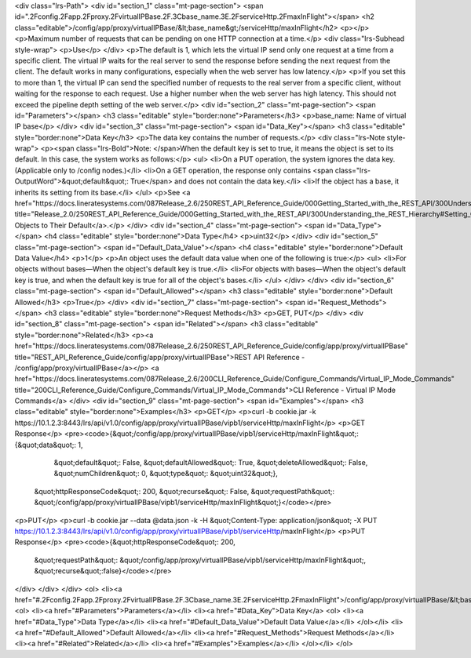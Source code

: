 <div class="lrs-Path">
<div id="section_1" class="mt-page-section">
<span id=".2Fconfig.2Fapp.2Fproxy.2FvirtualIPBase.2F.3Cbase_name.3E.2FserviceHttp.2FmaxInFlight"></span>
<h2 class="editable">/config/app/proxy/virtualIPBase/&lt;base_name&gt;/serviceHttp/maxInFlight</h2>
<p></p>
<p>Maximum number of requests that can be pending on one HTTP connection at a time.</p>
<div class="lrs-Subhead style-wrap">
<p>Use</p>
</div>
<p>The default is 1, which lets the virtual IP send only one request at a time from a specific client. The virtual IP waits for the real server to send the response before sending the next request from the client. The default works in many configurations, especially when the web server has low latency.</p>
<p>If you set this to more than 1, the virtual IP can send the specified number of requests to the real server from a specific client, without waiting for the response to each request. Use a higher number when the web server has high latency. This should not exceed the pipeline depth setting of the web server.</p>
<div id="section_2" class="mt-page-section">
<span id="Parameters"></span>
<h3 class="editable" style="border:none">Parameters</h3>
<p>base_name: Name of virtual IP base</p>
</div>
<div id="section_3" class="mt-page-section">
<span id="Data_Key"></span>
<h3 class="editable" style="border:none">Data Key</h3>
<p>The data key contains the number of requests.</p>
<div class="lrs-Note style-wrap">
<p><span class="lrs-Bold">Note: </span>When the default key is set to true, it means the object is set to its default. In this case, the system works as follows:</p>
<ul>
<li>On a PUT operation, the system ignores the data key. (Applicable only to /config nodes.)</li>
<li>On a GET operation, the response only contains <span class="lrs-OutputWord">&quot;default&quot;: True</span> and does not contain the data key.</li>
<li>If the object has a base, it inherits its setting from its base.</li>
</ul>
<p>See <a href="https://docs.lineratesystems.com/087Release_2.6/250REST_API_Reference_Guide/000Getting_Started_with_the_REST_API/300Understanding_the_REST_Hierarchy#Setting_Objects_to_Their_Default_(Default_Key)" title="Release_2.0/250REST_API_Reference_Guide/000Getting_Started_with_the_REST_API/300Understanding_the_REST_Hierarchy#Setting_Objects_to_Their_Default_(Default_Key)">Setting Objects to Their Default</a>.</p>
</div>
<div id="section_4" class="mt-page-section">
<span id="Data_Type"></span>
<h4 class="editable" style="border:none">Data Type</h4>
<p>uint32</p>
</div>
<div id="section_5" class="mt-page-section">
<span id="Default_Data_Value"></span>
<h4 class="editable" style="border:none">Default Data Value</h4>
<p>1</p>
<p>An object uses the default data value when one of the following is true:</p>
<ul>
<li>For objects without bases—When the object's default key is true.</li>
<li>For objects with bases—When the object's default key is true, and when the default key is true for all of the object's bases.</li>
</ul>
</div>
</div>
<div id="section_6" class="mt-page-section">
<span id="Default_Allowed"></span>
<h3 class="editable" style="border:none">Default Allowed</h3>
<p>True</p>
</div>
<div id="section_7" class="mt-page-section">
<span id="Request_Methods"></span>
<h3 class="editable" style="border:none">Request Methods</h3>
<p>GET, PUT</p>
</div>
<div id="section_8" class="mt-page-section">
<span id="Related"></span>
<h3 class="editable" style="border:none">Related</h3>
<p><a href="https://docs.lineratesystems.com/087Release_2.6/250REST_API_Reference_Guide/config/app/proxy/virtualIPBase" title="REST_API_Reference_Guide/config/app/proxy/virtualIPBase">REST API Reference - /config/app/proxy/virtualIPBase</a></p>
<a href="https://docs.lineratesystems.com/087Release_2.6/200CLI_Reference_Guide/Configure_Commands/Virtual_IP_Mode_Commands" title="200CLI_Reference_Guide/Configure_Commands/Virtual_IP_Mode_Commands">CLI Reference - Virtual IP Mode Commands</a>
</div>
<div id="section_9" class="mt-page-section">
<span id="Examples"></span>
<h3 class="editable" style="border:none">Examples</h3>
<p>GET</p>
<p>curl -b cookie.jar -k https://10.1.2.3:8443/lrs/api/v1.0/config/app/proxy/virtualIPBase/vipb1/serviceHttp/maxInFlight</p>
<p>GET Response</p>
<pre><code>{&quot;/config/app/proxy/virtualIPBase/vipb1/serviceHttp/maxInFlight&quot;: {&quot;data&quot;: 1,
                                                                   &quot;default&quot;: False,
                                                                   &quot;defaultAllowed&quot;: True,
                                                                   &quot;deleteAllowed&quot;: False,
                                                                   &quot;numChildren&quot;: 0,
                                                                   &quot;type&quot;: &quot;uint32&quot;},
 &quot;httpResponseCode&quot;: 200,
 &quot;recurse&quot;: False,
 &quot;requestPath&quot;: &quot;/config/app/proxy/virtualIPBase/vipb1/serviceHttp/maxInFlight&quot;}</code></pre>
<p>PUT</p>
<p>curl -b cookie.jar --data @data.json -k -H &quot;Content-Type: application/json&quot; -X PUT https://10.1.2.3:8443/lrs/api/v1.0/config/app/proxy/virtualIPBase/vipb1/serviceHttp/maxInFlight</p>
<p>PUT Response</p>
<pre><code>{&quot;httpResponseCode&quot;: 200,
  &quot;requestPath&quot;: &quot;/config/app/proxy/virtualIPBase/vipb1/serviceHttp/maxInFlight&quot;,
  &quot;recurse&quot;:false}</code></pre>
</div>
</div>
</div>
<ol>
<li><a href="#.2Fconfig.2Fapp.2Fproxy.2FvirtualIPBase.2F.3Cbase_name.3E.2FserviceHttp.2FmaxInFlight">/config/app/proxy/virtualIPBase/&lt;base_name&gt;/serviceHttp/maxInFlight</a>
<ol>
<li><a href="#Parameters">Parameters</a></li>
<li><a href="#Data_Key">Data Key</a>
<ol>
<li><a href="#Data_Type">Data Type</a></li>
<li><a href="#Default_Data_Value">Default Data Value</a></li>
</ol></li>
<li><a href="#Default_Allowed">Default Allowed</a></li>
<li><a href="#Request_Methods">Request Methods</a></li>
<li><a href="#Related">Related</a></li>
<li><a href="#Examples">Examples</a></li>
</ol></li>
</ol>
